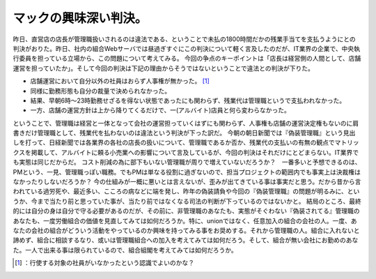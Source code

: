 ﻿マックの興味深い判決。
######################


昨日、直営店の店長が管理職扱いされるのは違法である、ということで未払の1800時間だかの残業手当てを支払うようにとの判決がおりた。昨日、社内の組合Webサーバでは昼過ぎすぐにこの判決について軽く言及したのだが、IT業界の企業で、中央執行委員を担っている立場から、この問題について考えてみる。
今回の争点のキーポイントは「店長は経営側の人間として、店舗運営を担っていたか」。そして今回の判決は下記の理由からそうではないということで違法との判決が下りた。

* 店舗運営において自分以外の社員はおらず人事権が無かった。 [#]_ 
* 同様に勤務形態も自分の裁量で決められなかった。

* 結果、早朝6時～23時勤務せざるを得ない状態であったにも関わらず、残業代は管理職というで支払われなかった。


* 一方、店舗の運営方針は上から降りてくるだけで、一(アルバイト)店員と何ら変わらなかった。

ということで、管理職は経営と一体となって会社の運営担っていくはずにも関わらず、人事権も店舗の運営決定権もないのに肩書きだけ管理職として、残業代を払わないのは違法という判決が下った訳だ。
今朝の朝日新聞では『偽装管理職』という見出しを打って、日経新聞では各業界の各社の店長の扱いについて、管理職であるか否か、残業代の支払いの有無の観点でマトリックスを掲載して、アルバイトに頼る小売業への影響について言及しているが、今回の判決はそれだけにとどまらない。IT業界でも実態は同じだからだ。
コスト削減の為に部下もいない管理職が周りで増えていないだろうか？　一番多いと予想できるのは、PMという、一見、管理職っぽい職務。でもPMは単なる役割に過ぎないので、担当プロジェクトの範囲内でも事実上は決裁権はなかったりしないだろうか？
今の仕組みが一概に悪いとは言えないが、歪みが出てきている事は事実だと思う。だから昔から言われている過労死や、最近多い、こころの病などに端を発し、昨年の偽装請負や今回の『偽装管理職』の問題が明るみに、というか、今まで当たり前と思っていた事が、当たり前ではなくなる司法の判断が下っているのではないかと。
結局のところ、最終的には自分の身は自分で守る必要があるのだが、その前に、非管理職のあなたも、実態がそぐわない『偽装されてる』管理職のあなたも、一度労働組合の価値を見直してみては如何だろうか。特に、unionではなく、任意加入の組合の会社の人。一度、あなたの会社の組合がどういう活動をやっているのか興味を持ってみる事をお奨めする。それから管理職の人。組合に入れないと諦めず、組合に相談するなり、或いは管理職組合への加入を考えてみては如何だろう。そして、組合が無い会社にお勤めのあなた。一人で出来る事は限られているので、組合組閣を考えてみては如何だろうか。



.. [#] ：行使する対象の社員がいなかったという認識でよいのかな？



.. author:: mkouhei
.. categories:: work, 
.. tags::
.. comments::


